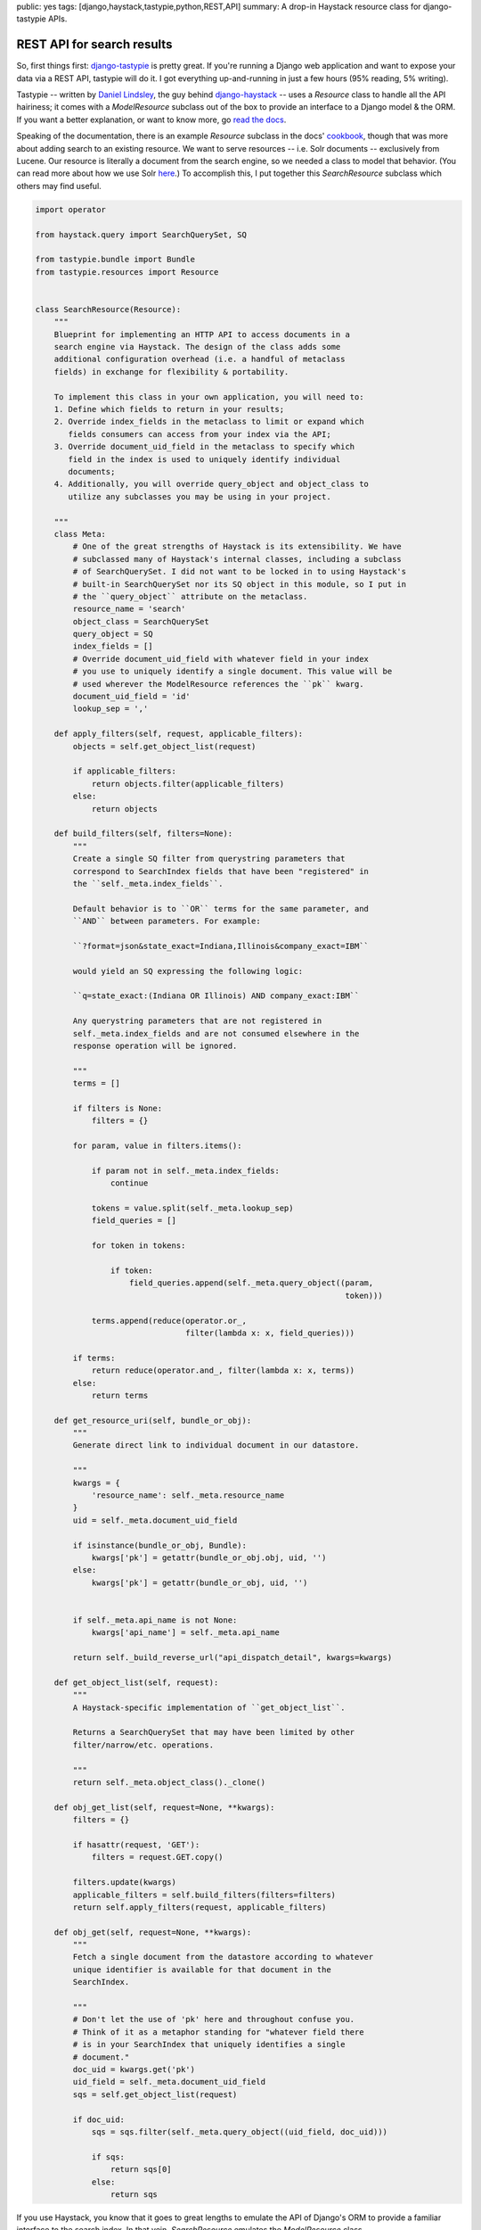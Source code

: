 public: yes
tags: [django,haystack,tastypie,python,REST,API]
summary: A drop-in Haystack resource class for django-tastypie APIs.

===========================
REST API for search results
===========================

So, first things first: `django-tastypie <https://github.com/toastdriven/django-tastypie>`_ is pretty great. If you're running a Django web application and want to expose your data via a REST API, tastypie will do it. I got everything up-and-running in just a few hours (95% reading, 5% writing).

Tastypie -- written by `Daniel Lindsley <https://twitter.com/#!/daniellindsley>`_, the guy behind `django-haystack <http://haystacksearch.org>`_ -- uses a `Resource` class to handle all the API hairiness; it comes with a `ModelResource` subclass out of the box to provide an interface to a Django model & the ORM. If you want a better explanation, or want to know more, go `read the docs <http://django-tastypie.readthedocs.org/en/latest/index.html>`_.

Speaking of the documentation, there is an example `Resource` subclass in the docs' `cookbook <http://readthedocs.org/docs/django-tastypie/en/latest/cookbook.html#adding-search-functionality>`_, though that was more about adding search to an existing resource. We want to serve resources -- i.e. Solr documents -- exclusively from Lucene. Our resource is literally a document from the search engine, so we needed a class to model that behavior. (You can read more about how we use Solr `here <http://mattdeboard.net/2011/12/29/displacing-mysql-with-solr/>`_.) To accomplish this, I put together this `SearchResource` subclass which others may find useful.

.. sourcecode:: python

  import operator
  
  from haystack.query import SearchQuerySet, SQ
  
  from tastypie.bundle import Bundle
  from tastypie.resources import Resource
  
  
  class SearchResource(Resource):
      """
      Blueprint for implementing an HTTP API to access documents in a
      search engine via Haystack. The design of the class adds some
      additional configuration overhead (i.e. a handful of metaclass
      fields) in exchange for flexibility & portability.
  
      To implement this class in your own application, you will need to:
      1. Define which fields to return in your results;
      2. Override index_fields in the metaclass to limit or expand which
         fields consumers can access from your index via the API;
      3. Override document_uid_field in the metaclass to specify which
         field in the index is used to uniquely identify individual
         documents;
      4. Additionally, you will override query_object and object_class to
         utilize any subclasses you may be using in your project.
  
      """
      class Meta:
          # One of the great strengths of Haystack is its extensibility. We have
          # subclassed many of Haystack's internal classes, including a subclass
          # of SearchQuerySet. I did not want to be locked in to using Haystack's
          # built-in SearchQuerySet nor its SQ object in this module, so I put in
          # the ``query_object`` attribute on the metaclass.
          resource_name = 'search'
          object_class = SearchQuerySet
          query_object = SQ
          index_fields = []
          # Override document_uid_field with whatever field in your index
          # you use to uniquely identify a single document. This value will be
          # used wherever the ModelResource references the ``pk`` kwarg.
          document_uid_field = 'id'
          lookup_sep = ','
  
      def apply_filters(self, request, applicable_filters):
          objects = self.get_object_list(request)
  
          if applicable_filters:
              return objects.filter(applicable_filters)
          else:
              return objects
  
      def build_filters(self, filters=None):
          """
          Create a single SQ filter from querystring parameters that
          correspond to SearchIndex fields that have been "registered" in
          the ``self._meta.index_fields``.
  
          Default behavior is to ``OR`` terms for the same parameter, and
          ``AND`` between parameters. For example:
  
          ``?format=json&state_exact=Indiana,Illinois&company_exact=IBM``
  
          would yield an SQ expressing the following logic:
  
          ``q=state_exact:(Indiana OR Illinois) AND company_exact:IBM``
  
          Any querystring parameters that are not registered in
          self._meta.index_fields and are not consumed elsewhere in the
          response operation will be ignored.
  
          """
          terms = []
  
          if filters is None:
              filters = {}
  
          for param, value in filters.items():
              
              if param not in self._meta.index_fields:
                  continue
                  
              tokens = value.split(self._meta.lookup_sep)
              field_queries = []
              
              for token in tokens:
                  
                  if token:
                      field_queries.append(self._meta.query_object((param,
                                                                    token)))
  
              terms.append(reduce(operator.or_,
                                  filter(lambda x: x, field_queries)))
  
          if terms:
              return reduce(operator.and_, filter(lambda x: x, terms))
          else:
              return terms
          
      def get_resource_uri(self, bundle_or_obj):
          """
          Generate direct link to individual document in our datastore.
  
          """
          kwargs = {
              'resource_name': self._meta.resource_name
          }
          uid = self._meta.document_uid_field
          
          if isinstance(bundle_or_obj, Bundle):
              kwargs['pk'] = getattr(bundle_or_obj.obj, uid, '')
          else:
              kwargs['pk'] = getattr(bundle_or_obj, uid, '')
                  
  
          if self._meta.api_name is not None:
              kwargs['api_name'] = self._meta.api_name
  
          return self._build_reverse_url("api_dispatch_detail", kwargs=kwargs)
              
      def get_object_list(self, request):
          """
          A Haystack-specific implementation of ``get_object_list``.
  
          Returns a SearchQuerySet that may have been limited by other
          filter/narrow/etc. operations.
          
          """
          return self._meta.object_class()._clone()
  
      def obj_get_list(self, request=None, **kwargs):
          filters = {}
  
          if hasattr(request, 'GET'):
              filters = request.GET.copy()
  
          filters.update(kwargs)
          applicable_filters = self.build_filters(filters=filters)
          return self.apply_filters(request, applicable_filters)
  
      def obj_get(self, request=None, **kwargs):
          """
          Fetch a single document from the datastore according to whatever
          unique identifier is available for that document in the
          SearchIndex.
  
          """
          # Don't let the use of 'pk' here and throughout confuse you.
          # Think of it as a metaphor standing for "whatever field there
          # is in your SearchIndex that uniquely identifies a single
          # document."
          doc_uid = kwargs.get('pk')
          uid_field = self._meta.document_uid_field
          sqs = self.get_object_list(request)
          
          if doc_uid:
              sqs = sqs.filter(self._meta.query_object((uid_field, doc_uid)))
  
              if sqs:
                  return sqs[0]
              else:
                  return sqs

If you use Haystack, you know that it goes to great lengths to emulate the API of Django's ORM to provide a familiar interface to the search index. In that vein, `SearchResource` emulates the `ModelResource` class. 

I made the decision to force some additional configuration overhead -- about 5 attributes on the metaclass -- in order to completely preserve the amazing extensibility of Haystack. I know that `in-house <http://directemployersfoundation.org>`_ we subclass just about everything from Haystack, including the `SearchQuerySet`; I assume there are others out there doing the same, and more, so you are not forced to use Haystack's built-in `SQ` object to compose query trees if you've created your own. (If you have I'd be curious to see it.)

Let me know in the comments if you have any problems, spot bugs or think I'm an idiot.




          

